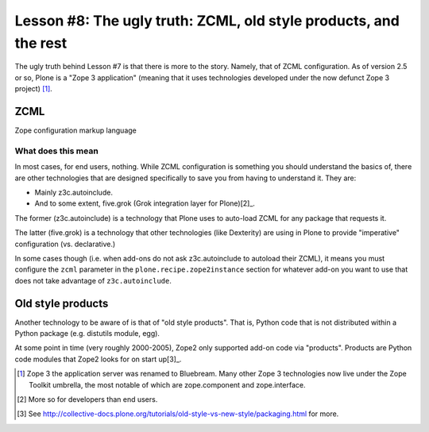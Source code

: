 
Lesson #8: The ugly truth: ZCML, old style products, and the rest
=================================================================

The ugly truth behind Lesson #7 is that there is more to the story. Namely, that of ZCML configuration. As of version 2.5 or so, Plone is a "Zope 3 application" (meaning that it uses technologies developed under the now defunct Zope 3 project) [1]_.

ZCML
----

Zope configuration markup language

What does this mean
~~~~~~~~~~~~~~~~~~~

In most cases, for end users, nothing. While ZCML configuration is something you should understand the basics of, there are other technologies that are designed specifically to save you from having to understand it. They are:

* Mainly z3c.autoinclude.
* And to some extent, five.grok (Grok integration layer for Plone)[2]_.

The former (z3c.autoinclude) is a technology that Plone uses to auto-load ZCML for any package that requests it.

The latter (five.grok) is a technology that other technologies (like Dexterity) are using in Plone to provide "imperative" configuration (vs. declarative.)

In some cases though (i.e. when add-ons do not ask z3c.autoinclude to autoload their ZCML), it means you must configure the ``zcml`` parameter in the ``plone.recipe.zope2instance`` section for whatever add-on you want to use that does not take advantage of ``z3c.autoinclude``.

Old style products
------------------

Another technology to be aware of is that of "old style products". That is, Python code that is not distributed within a Python package (e.g. distutils module, egg).

At some point in time (very roughly 2000-2005), Zope2 only supported add-on code via "products". Products are Python code modules that Zope2 looks for on start up[3]_.

.. [1] Zope 3 the application server was renamed to Bluebream. Many other Zope 3 technologies now live under the Zope Toolkit umbrella, the most notable of which are zope.component and zope.interface.

.. [2] More so for developers than end users.

.. [3] See http://collective-docs.plone.org/tutorials/old-style-vs-new-style/packaging.html for more.
